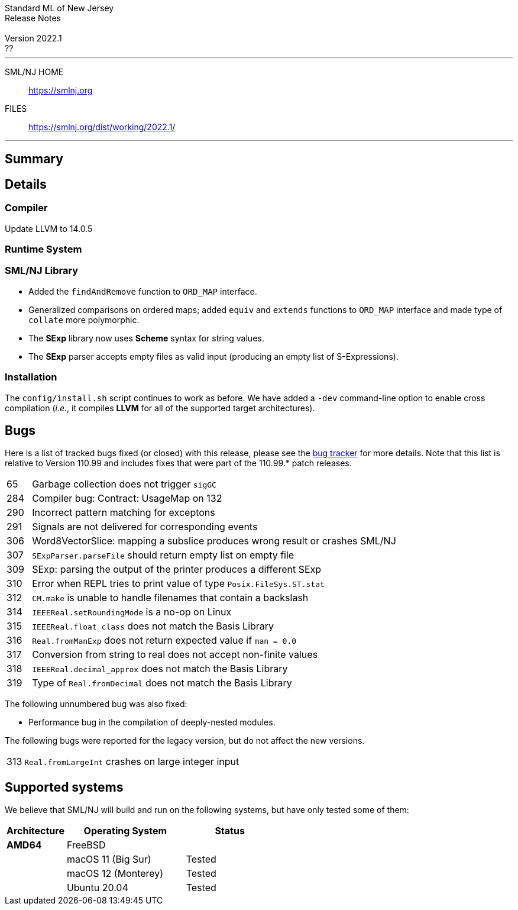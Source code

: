 // A template for creating release notes for a version
//
:version: 2022.1
:date: ??
:dist-dir: https://smlnj.org/dist/working/{version}/
:history: {dist-dir}HISTORY.html
:release-notes: {dist-dir}{version}-README.html
:stem: latexmath
:source-highlighter: pygments
:stylesheet: release-notes.css
:notitle:

= Standard ML of New Jersey Release Notes

[subs=attributes]
++++
<div class="smlnj-banner">
  <span class="title"> Standard ML of New Jersey <br/> Release Notes </span>
  <br/> <br/>
  <span class="subtitle"> Version {version} <br/> {date} </span>
</div>
++++

''''''''
--
SML/NJ HOME::
  https://www.smlnj.org/index.html[[.tt]#https://smlnj.org#]
FILES::
  {dist-dir}index.html[[.tt]#{dist-dir}#]
--
''''''''

== Summary

== Details

=== Compiler

Update LLVM to 14.0.5

=== Runtime System

=== SML/NJ Library

--
  * Added the `findAndRemove` function to `ORD_MAP` interface.
  * Generalized comparisons on ordered maps; added `equiv` and
    `extends` functions to `ORD_MAP` interface and made type of
    `collate` more polymorphic.
  * The *SExp* library now uses *Scheme* syntax for string values.
  * The *SExp* parser accepts empty files as valid input (producing
    an empty list of S-Expressions).
--

=== Installation

The `config/install.sh` script continues to work as before.  We have added a `-dev`
command-line option to enable cross compilation (__i.e.__, it compiles *LLVM*
for all of the supported target architectures).

== Bugs

Here is a list of tracked bugs fixed (or closed) with this release, please see the
https://smlnj-gforge.cs.uchicago.edu/projects/smlnj-bugs[bug tracker]
for more details.
Note that this list is relative to Version 110.99 and includes fixes that were
part of the 110.99.* patch releases.

[.buglist,cols="^1,<15"]
|=======
| [.bugid]#65#
| Garbage collection does not trigger `sigGC`
| [.bugid]#284#
| Compiler bug: Contract: UsageMap on 132
| [.bugid]#290#
| Incorrect pattern matching for exceptons
| [.bugid]#291#
| Signals are not delivered for corresponding events
| [.bugid]#306#
| Word8VectorSlice: mapping a subslice produces wrong result or crashes SML/NJ
| [.bugid]#307#
| `SExpParser.parseFile` should return empty list on empty file
| [.bugid]#309#
| SExp: parsing the output of the printer produces a different SExp
| [.bugid]#310#
| Error when REPL tries to print value of type `Posix.FileSys.ST.stat`
| [.bugid]#312#
| `CM.make` is unable to handle filenames that contain a backslash
| [.bugid]#314#
| `IEEEReal.setRoundingMode` is a no-op on Linux
| [.bugid]#315#
| `IEEEReal.float_class` does not match the Basis Library
| [.bugid]#316#
| `Real.fromManExp` does not return expected value if `man = 0.0`
| [.bugid]#317#
| Conversion from string to real does not accept non-finite values
| [.bugid]#318#
| `IEEEReal.decimal_approx` does not match the Basis Library
| [.bugid]#319#
| Type of `Real.fromDecimal` does not match the Basis Library
|=======

The following unnumbered bug was also fixed:
--
  * Performance bug in the compilation of deeply-nested modules.
--

The following bugs were reported for the legacy version, but do not affect
the new versions.

[.buglist,cols="^1,<15"]
|=======
| [.bugid]#313#
| `Real.fromLargeInt` crashes on large integer input
|=======

== Supported systems

We believe that SML/NJ will build and run on the following systems, but have only
tested some of them:

[.support-table,cols="^2s,^4v,^3v",options="header",strips="none"]
|=======
| Architecture | Operating System | Status
| AMD64 | FreeBSD |
| | macOS 11 (Big Sur) | Tested
| | macOS 12 (Monterey) | Tested
| | Ubuntu 20.04 | Tested
|=======

